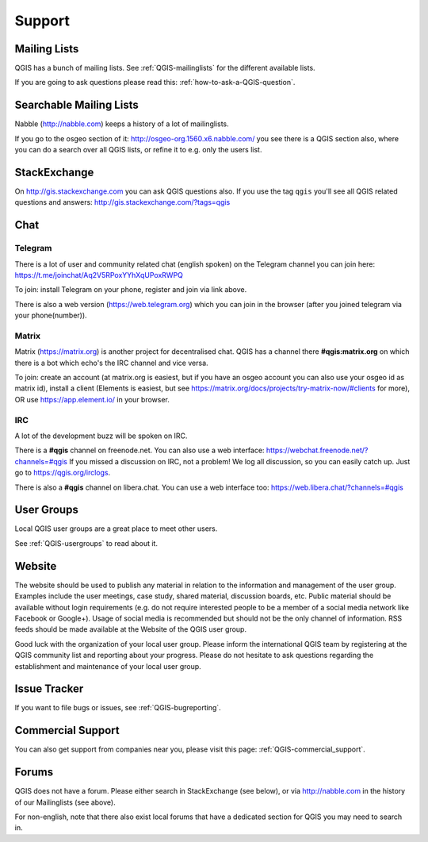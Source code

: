 
=======
Support
=======


Mailing Lists
-------------

QGIS has a bunch of mailing lists. See :ref:`QGIS-mailinglists` for the different available lists.

If you are going to ask questions please read this: :ref:`how-to-ask-a-QGIS-question`.


Searchable Mailing Lists
------------------------

Nabble (http://nabble.com) keeps a history of a lot of mailinglists.

If you go to
the osgeo section of it: http://osgeo-org.1560.x6.nabble.com/ you see there is a
QGIS section also, where you can do a search over all QGIS lists, or refine it
to e.g. only the users list.


StackExchange
-------------

On http://gis.stackexchange.com you can ask QGIS questions also. If you use the
tag ``qgis`` you'll see all QGIS related questions and answers:
http://gis.stackexchange.com/?tags=qgis


Chat
----

Telegram
........

There is a lot of user and community related chat (english spoken) on the Telegram channel you can join here:
https://t.me/joinchat/Aq2V5RPoxYYhXqUPoxRWPQ

To join: install Telegram on your phone, register and join via link above.

There is also a web version (https://web.telegram.org) which you can join in the browser (after you joined telegram via your phone(number)).

Matrix
......

Matrix (https://matrix.org) is another project for decentralised chat. QGIS has a channel there **#qgis:matrix.org** on which there is a bot which echo's the IRC channel and vice versa.

To join: create an account (at matrix.org is easiest, but if you have an osgeo account you can also use your osgeo id as matrix id), install a client (Elements is easiest, but see https://matrix.org/docs/projects/try-matrix-now/#clients for more), OR use https://app.element.io/ in your browser.


IRC
...

A lot of the development buzz will be spoken on IRC.

There is a **#qgis** channel on freenode.net.
You can also use a web interface: https://webchat.freenode.net/?channels=#qgis
If you missed a discussion on IRC, not a problem! We log all discussion, so you
can easily catch up. Just go to https://qgis.org/irclogs.

There is also a **#qgis** channel on libera.chat.
You can use a web interface too: https://web.libera.chat/?channels=#qgis




User Groups
-----------

Local QGIS user groups are a great place to meet other users.

See :ref:`QGIS-usergroups` to read about it.


Website
-------

The website should be used to publish any material in relation to the information
and management of the user group. Examples include the user meetings, case study,
shared material, discussion boards, etc. Public material should be available without
login requirements (e.g. do not require interested people to be a member of a social
media network like Facebook or Google+). Usage of social media is recommended but
should not be the only channel of information. RSS feeds should be made available
at the Website of the QGIS user group.


Good luck with the organization of your local user group. Please inform the
international QGIS team by registering at the QGIS community list and reporting
about your progress. Please do not hesitate to ask questions regarding the
establishment and maintenance of your local user group.


Issue Tracker
-------------

If you want to file bugs or issues, see :ref:`QGIS-bugreporting`.


Commercial Support
------------------

You can also get support from companies near you, please visit this page: :ref:`QGIS-commercial_support`.


Forums
------

QGIS does not have a forum. Please either search in StackExchange (see below),
or via http://nabble.com in the history of our Mailinglists (see above).

For non-english, note that there also exist local forums that have a dedicated
section for QGIS you may need to search in.
